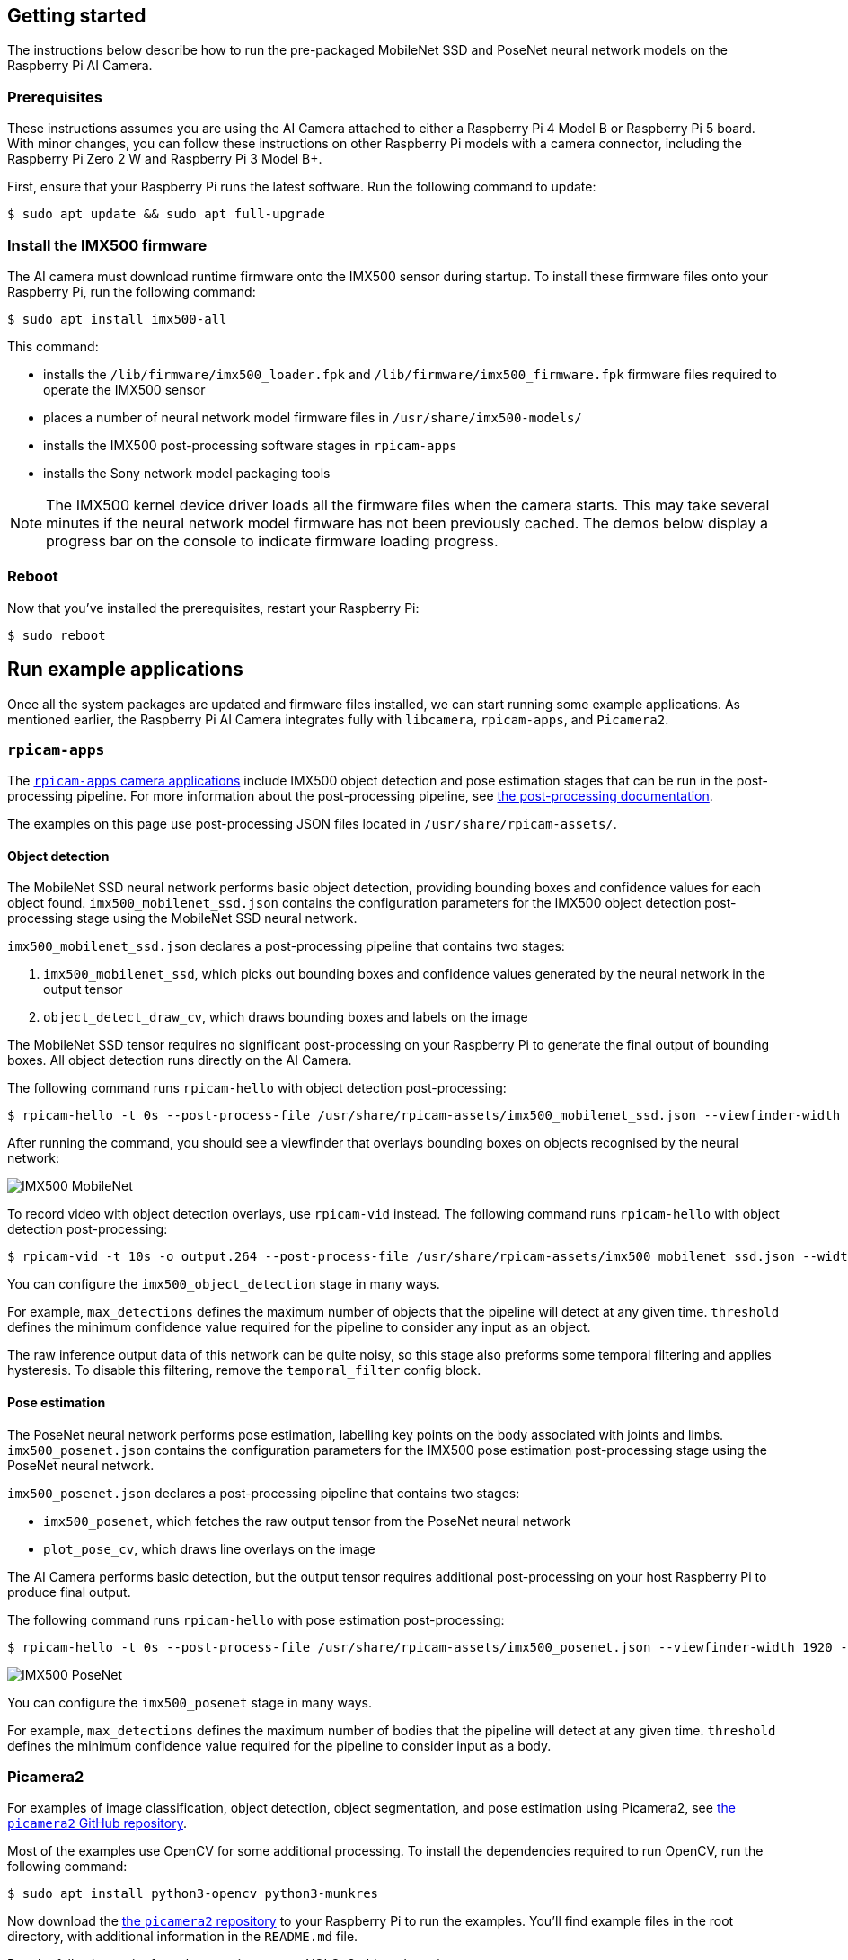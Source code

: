 == Getting started

The instructions below describe how to run the pre-packaged MobileNet SSD and PoseNet neural network models on the Raspberry Pi AI Camera.

=== Prerequisites

These instructions assumes you are using the AI Camera attached to either a Raspberry Pi 4 Model B or Raspberry Pi 5 board. With minor changes, you can follow these instructions on other Raspberry Pi models with a camera connector, including the Raspberry Pi Zero 2 W and Raspberry Pi 3 Model B+.

First, ensure that your Raspberry Pi runs the latest software. Run the following command to update:

[source,console]
----
$ sudo apt update && sudo apt full-upgrade
----

=== Install the IMX500 firmware

The AI camera must download runtime firmware onto the IMX500 sensor during startup. To install these firmware files onto your Raspberry Pi, run the following command:

[source,console]
----
$ sudo apt install imx500-all
----

This command:

* installs the `/lib/firmware/imx500_loader.fpk` and `/lib/firmware/imx500_firmware.fpk` firmware files required to operate the IMX500 sensor
* places a number of neural network model firmware files in `/usr/share/imx500-models/`
* installs the IMX500 post-processing software stages in `rpicam-apps`
* installs the Sony network model packaging tools

NOTE: The IMX500 kernel device driver loads all the firmware files when the camera starts. This may take several minutes if the neural network model firmware has not been previously cached. The demos below display a progress bar on the console to indicate firmware loading progress.

=== Reboot

Now that you've installed the prerequisites, restart your Raspberry Pi:

[source,console]
----
$ sudo reboot
----

== Run example applications

Once all the system packages are updated and firmware files installed, we can start running some example applications. As mentioned earlier, the Raspberry Pi AI Camera integrates fully with `libcamera`, `rpicam-apps`, and `Picamera2`.

=== `rpicam-apps`

The xref:../computers/camera_software.adoc#rpicam-apps[`rpicam-apps` camera applications] include IMX500 object detection and pose estimation stages that can be run in the post-processing pipeline. For more information about the post-processing pipeline, see xref:../computers/camera_software.adoc#post-process-file[the post-processing documentation].

The examples on this page use post-processing JSON files located in `/usr/share/rpicam-assets/`.

==== Object detection

The MobileNet SSD neural network performs basic object detection, providing bounding boxes and confidence values for each object found. `imx500_mobilenet_ssd.json` contains the configuration parameters for the IMX500 object detection post-processing stage using the MobileNet SSD neural network.

`imx500_mobilenet_ssd.json` declares a post-processing pipeline that contains two stages:

. `imx500_mobilenet_ssd`, which picks out bounding boxes and confidence values generated by the neural network in the output tensor
. `object_detect_draw_cv`, which draws bounding boxes and labels on the image

The MobileNet SSD tensor requires no significant post-processing on your Raspberry Pi to generate the final output of bounding boxes. All object detection runs directly on the AI Camera.

The following command runs `rpicam-hello` with object detection post-processing:

[source,console]
----
$ rpicam-hello -t 0s --post-process-file /usr/share/rpicam-assets/imx500_mobilenet_ssd.json --viewfinder-width 1920 --viewfinder-height 1080 --framerate 30
----

After running the command, you should see a viewfinder that overlays bounding boxes on objects recognised by the neural network:

image::images/imx500-mobilenet.jpg[IMX500 MobileNet]

To record video with object detection overlays, use `rpicam-vid` instead. The following command runs `rpicam-hello` with object detection post-processing:

[source,console]
----
$ rpicam-vid -t 10s -o output.264 --post-process-file /usr/share/rpicam-assets/imx500_mobilenet_ssd.json --width 1920 --height 1080 --framerate 30
----

You can configure the `imx500_object_detection` stage in many ways.

For example, `max_detections` defines the maximum number of objects that the pipeline will detect at any given time. `threshold` defines the minimum confidence value required for the pipeline to consider any input as an object.

The raw inference output data of this network can be quite noisy, so this stage also preforms some temporal filtering and applies hysteresis. To disable this filtering, remove the `temporal_filter` config block.

==== Pose estimation

The PoseNet neural network performs pose estimation, labelling key points on the body associated with joints and limbs. `imx500_posenet.json` contains the configuration parameters for the IMX500 pose estimation post-processing stage using the PoseNet neural network.

`imx500_posenet.json` declares a post-processing pipeline that contains two stages:

* `imx500_posenet`, which fetches the raw output tensor from the PoseNet neural network
* `plot_pose_cv`, which draws line overlays on the image

The AI Camera performs basic detection, but the output tensor requires additional post-processing on your host Raspberry Pi to produce final output.

The following command runs `rpicam-hello` with pose estimation post-processing:

[source,console]
----
$ rpicam-hello -t 0s --post-process-file /usr/share/rpicam-assets/imx500_posenet.json --viewfinder-width 1920 --viewfinder-height 1080 --framerate 30
----

image::images/imx500-posenet.jpg[IMX500 PoseNet]

You can configure the `imx500_posenet` stage in many ways.

For example, `max_detections` defines the maximum number of bodies that the pipeline will detect at any given time. `threshold` defines the minimum confidence value required for the pipeline to consider input as a body.

=== Picamera2

For examples of image classification, object detection, object segmentation, and pose estimation using Picamera2, see https://github.com/raspberrypi/picamera2/blob/main/examples/imx500/[the `picamera2` GitHub repository].

Most of the examples use OpenCV for some additional processing. To install the dependencies required to run OpenCV, run the following command:

[source,console]
----
$ sudo apt install python3-opencv python3-munkres
----

Now download the https://github.com/raspberrypi/picamera2[the `picamera2` repository] to your Raspberry Pi to run the examples. You'll find example files in the root directory, with additional information in the `README.md` file.

Run the following script from the repository to run YOLOv8 object detection:

[source,console]
----
$ python imx500_object_detection_demo.py --model /usr/share/imx500-models/imx500_network_yolov8n_pp.rpk --ignore-dash-labels -r
----

To try pose estimation in Picamera2, run the following script from the repository:

[source,console]
----
$ python imx500_pose_estimation_higherhrnet_demo.py
----

